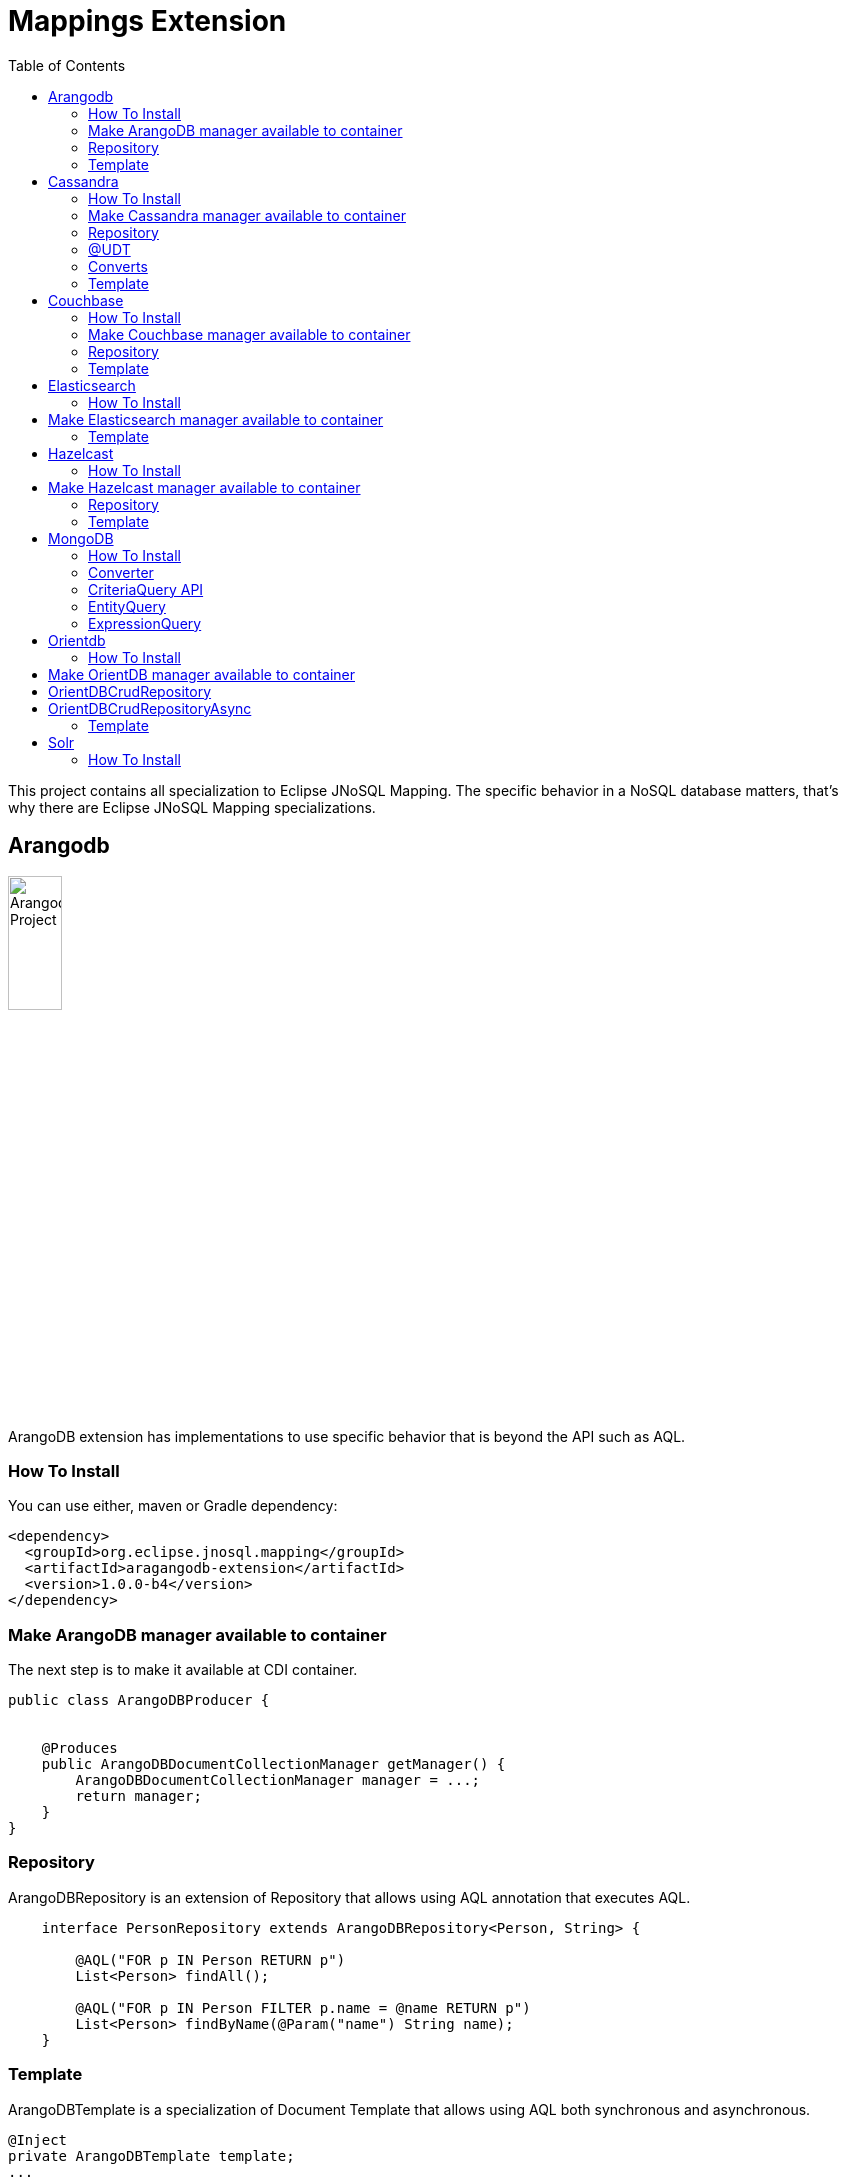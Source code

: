 = Mappings Extension
:toc: auto

This project contains all specialization to Eclipse JNoSQL Mapping. The specific behavior in a NoSQL database matters, that's why there are Eclipse JNoSQL Mapping specializations.

== Arangodb

image::https://jnosql.github.io/img/logos/ArangoDB.png[Arangodb Project,align="center"width=25%, height=25%]

ArangoDB extension has implementations to use specific behavior that is beyond the API such as AQL.

=== How To Install

You can use either, maven or Gradle dependency:

[source,xml]
----
<dependency>
  <groupId>org.eclipse.jnosql.mapping</groupId>
  <artifactId>aragangodb-extension</artifactId>
  <version>1.0.0-b4</version>
</dependency>
----

=== Make ArangoDB manager available to container

The next step is to make it available at CDI container.

[source,java]
----

public class ArangoDBProducer {


    @Produces
    public ArangoDBDocumentCollectionManager getManager() {
        ArangoDBDocumentCollectionManager manager = ...;
        return manager;
    }
}
----

=== Repository

ArangoDBRepository is an extension of Repository that allows using AQL annotation that executes AQL.


[source,java]
----
    interface PersonRepository extends ArangoDBRepository<Person, String> {

        @AQL("FOR p IN Person RETURN p")
        List<Person> findAll();

        @AQL("FOR p IN Person FILTER p.name = @name RETURN p")
        List<Person> findByName(@Param("name") String name);
    }
----

=== Template

ArangoDBTemplate is a specialization of Document Template that allows using AQL both synchronous and asynchronous.

[source,java]
----
@Inject
private ArangoDBTemplate template;
...
List<Person> people = template.aql("FOR p IN Person FILTER p.name = @name RETURN p", params);
----

== Cassandra

image::https://jnosql.github.io/img/logos/cassandra.png[Apache Cassandra,align="center"width=25%, height=25%]

Cassandra extension has implementations to use specific behavior that is beyond the API such as Cassandra Query Language, consistency level.

=== How To Install

You can use either, maven or Gradle dependency:

[source,xml]
----
<dependency>
  <groupId>org.eclipse.jnosql.mapping</groupId>
  <artifactId>cassandra-extension</artifactId>
  <version>1.0.0-b4</version>
</dependency>
----

=== Make Cassandra manager available to container

[source,java]
----

public class CassandraProducer {


    @Produces
    public CassandraColumnFamilyManager getManager() {
        CassandraColumnFamilyManager manager = ...;
        return manager;
    }
}


----

=== Repository

CassandraRepository is an extension of Repository that allows using CQL annotation that executes Cassandra Query Language and also Consistency Level.


[source,java]
----
    interface PersonRepository extends CassandraRepository<Person, String> {

        @CQL("select * from Person")
        List<Person> findAll();

        @CQL("select * from Person where name = ?")
        List<Person> findByName(String name);

        @CQL("select * from Person where age = :age")
        List<Person> findByAge(@Param("age") Integer age);
 }
----


=== @UDT

The UDT annotations is a mapping annotation that allows defining a field to be stored as User defined type in Cassandra.

[source,java]
----
@Entity
public class Person {

    @Id("name")
    private String name;

    @Column
    private Integer age;

    @UDT("address")
    @Column
    private Address home;
 }
----

=== Converts

* TimestampConverter: That converts to/from java.util.Date
* LocalDateConverter: That converts to/from com.datastax.driver.core.LocalDate

[source,java]
----

    @Column
    @Convert(value = TimestampConverter.class)
    private LocalDateTime localDateTime;

    @Column
    @Convert(value = LocalDateConverter.class)
    private Calendar calendar;

----

=== Template

CassandraTemplate is a specializations of Column Template that allows using CQL.

[source,java]
----
@Inject
CassandraTemplate template;
...
template.save(person, ConsistencyLevel.ONE);
----

== Couchbase

image::https://jnosql.github.io/img/logos/couchbase.svg[Couchbase Project,align="center"width=25%, height=25%]


Couchbase extension has implementations to use specific behavior that is beyond the API such as N1QL.

=== How To Install

You can use either, maven or Gradle dependency:

[source,xml]
----
<dependency>
  <groupId>org.eclipse.jnosql.mapping</groupId>
  <artifactId>couchbase-extension</artifactId>
  <version>1.0.0-b4</version>
</dependency>
----

=== Make Couchbase manager available to container

[source,java]
----

public class CouchbaseProducer {


    @Produces
    public CouchbaseDocumentCollectionManager getManager() {
        CouchbaseDocumentCollectionManager manager = ...;
        return manager;
    }

}


----


=== Repository

CouchbaseRepository is an extension of Repository that allows using N1QL annotation that executes N1QL.


[source,java]
----
interface PersonRepository extends CouchbaseRepository<Person, String> {

@N1QL("select * from Person")
List<Person> findAll();

@N1QL("select * from Person where name = $name")
List<Person> findByName(@Param("name") String name);

}
----


=== Template

CouchbaseTemplate is a specialization of Document Template that allows using N1QL both synchronous and asynchronous.

[source,java]
----

List<Person> people = template.n1qlQuery("select * from Person where name = $name", params);

----


== Elasticsearch

image::https://jnosql.github.io/img/logos/elastic.svg[Elasticsearch Project,align="center"width=25%, height=25%]

Elasticsearch extension has implementations to use specific behavior that is beyond the API such as search Engine.

=== How To Install

You can use either, maven or Gradle dependency:

[source,xml]
----
<dependency>
  <groupId>org.eclipse.jnosql.mapping</groupId>
  <artifactId>elasticsearch-extension</artifactId>
  <version>1.0.0-b4</version>
</dependency>
----

== Make Elasticsearch manager available to container

[source,java]
----

public class ElasticsearchProducer {

    @Produces
    public ElasticsearchDocumentCollectionManager getManager() {
        ElasticsearchDocumentCollectionManager manager = ...;
        return manager;
    }
}


----

=== Template

ElasticsearchTemplate is a specialization of Document Template that allows using search engine on both synchronous and asynchronous.

[source,java]
----

@Inject
ElasticsearchTemplate template;
...

QueryBuilder queryBuilder = boolQuery().filter(termQuery("name", "Ada"));
List<Person> people = template.search(queryBuilder, "Person");
----

== Hazelcast

image::https://jnosql.github.io/img/logos/hazelcast.svg[Hazelcast Project,align="center" width=25%, height=25%]

Hazelcast extension has implementations to use specific behavior that is beyond the API such as Hazelcast Query.

=== How To Install

You can use either, maven or Gradle dependency:

[source,xml]
----
<dependency>
  <groupId>org.eclipse.jnosql.mapping</groupId>
  <artifactId>hazelcast-extension</artifactId>
  <version>1.0.0-b4</version>
</dependency>
----


== Make Hazelcast manager available to container

[source,java]
----

public class HazelcastProducer {


    @Produces
    public HazelcastBucketManager getManager() {
        HazelcastBucketManager manager = ...;
        return manager;
    }
}


----

=== Repository

[source,java]
----
interface PersonRepository extends HazelcastRepository<Person, String> {

        @Query("active")
        List<Person> findActive();

        @Query("name = :name AND age = :age")
        Set<Person> findByAgeAndInteger(@Param("name") String name, @Param("age") Integer age);
    }
----


=== Template

HazelcastTemplate is a specialization of Key-value Template that allows using hazelcast query.

[source,java]
----
Collection<Person> people = template.query("active");
Collection<Person> people2 = template.query("age = :age", singletonMap("age", 10));
Collection<Person> people3 = template.query(Predicates.equal("name",  "Poliana"));
----


== MongoDB

image::https://jnosql.github.io/img/logos/mongodb.png[Cassandra Project,align="center" width=25%, height=25%]

MongoDB extension has implementations to use specific behavior that is beyond the API such as Cassandra Query Language, consistency level.

=== How To Install

You can use either, maven or Gradle dependency:

[source,xml]
----
<dependency>
  <groupId>org.eclipse.jnosql.mapping</groupId>
  <artifactId>mongodb-extension</artifactId>
  <version>1.0.0-b4</version>
</dependency>
----

=== Converter

In this extension you have the option to convert to/from MongoDB ```ObjectID```.

[source,java]
----

@Entity
public class Music {

    @Id
    @Convert(ObjectIdConverter.class)
    private String id;

}
----

=== CriteriaQuery API

Also, you can use the experimental Criteria API, largely inspired by the JPA one.
Using this API you can execute queries built via CriteriaQuery.
The CriteriaQuery is used in combination with Metamodel Attributes.
These attributes are automagically generated from the defined NoSQL Entities, by including the Metamodel Processor extension as an optional dependency.


=== EntityQuery

You can fetch entities with an EntityQuery:

[source,java]
----
CriteriaQuery<Person> personQuery = template.createQuery(Person.class);

EntityQueryResult<Person> executeQuery = template.executeQuery(
        personQuery.select().where(
                personQuery.from().get(
                        Person_.name
                ).equal(
                        "Poliana"
                ).or(
                        personQuery.from().get(
                                Person_.age
                        ).greaterThanOrEqualTo(17)
                )
        )
);

Stream<Person> stream = executeQuery.getEntities();
----

=== ExpressionQuery

You can fetch single columns/projections using an ExpressionQuery :

[source,java]
----
CriteriaQuery<Person> personQuery = template.createQuery(Person.class);

StringExpression<Person, Person> nameExpression = personQuery.from().get(
        Person_.name
);
NumberExpression<Person, Person, Integer> ageExpression = personQuery.from().get(
        Person_.age
);

ExpressionQueryResult<Person> executeQuery = template.executeQuery(
        personQuery.select(
                nameExpression,
                ageExpression
        ).where(
                nameExpression.equal(
                        "Poliana"
                ).or(
                        ageExpression.greaterThanOrEqualTo(17)
                )
        )
);

Optional<ExpressionQueryResultRow<Person>> findFirst = executeQuery.getRows().findFirst();

String name = findFirst.get().get(
        nameExpression
);

Integer age = findFirst.get().get(
        ageExpression
);

----

== Orientdb

image::https://jnosql.github.io/img/logos/orientdb.png[OriendtDB Project,align="center" ,align="center" width=25%, height=25%]

=== How To Install

You can use either, maven or Gradle dependency:

[source,xml]
----
<dependency>
  <groupId>org.eclipse.jnosql.mapping</groupId>
  <artifactId>orientdb-extension</artifactId>
  <version>1.0.0-b4</version>
</dependency>
----

== Make OrientDB manager available to container

[source,java]
----

public class OrientDBProducer {


    @Produces
    public OrientDBDocumentCollectionManager getManager() {
        OrientDBDocumentCollectionManager manager = ...;
        return manager;
    }

    @Produces
    public OrientDBDocumentCollectionManagerAsync getManagerAsync() {
        OrientDBDocumentCollectionManagerAsync managerAsync = ...;
        return managerAsync;
    }
}


----


== OrientDBCrudRepository

OrientDBCrudRepository is an extension of Repository that allows using SQL annotation that executes SQL Query.


[source,java]
----
    interface PersonRepository extends OrientDBCrudRepository<Person, String> {

        @SQL("select * from Person")
        List<Person> findAll();

        @SQL("select * from Person where name = ?")
        List<Person> findByName(String name);

        @SQL("select * from Person where age = :age")
        List<Person> findByAge(@Param("age") Integer age);
    }
----

== OrientDBCrudRepositoryAsync

OrientDBCrudRepositoryAsync is an extension of RepositoryAsync that allows using N1QL annotation that executes SQL Query.


[source,java]
----
    interface PersonAsyncRepository extends OrientDBCrudRepositoryAsync<Person, String> {

        @SQL("select * from Person where name = ?")
        void queryName(String name, Consumer<List<Person>> callBack);
    }
----


=== Template

OrientDBTemplate ais a specialization of Document Template that allows using SQL query and live query on both synchronous and asynchronous.

[source,java]
----
@Inject
OrientDBTemplate template;
...

Stream<Person> stream = template.sql("select * from Person where name = ?", "Ada");
template.live("select from Person where name = ?", callBack, "Ada");
----


== Solr

=== How To Install

You can use either, maven or Gradle dependency:

[source,xml]
----
<dependency>
  <groupId>org.eclipse.jnosql.mapping</groupId>
  <artifactId>aragangodb-extension</artifactId>
  <version>1.0.0-b4</version>
</dependency>
----
